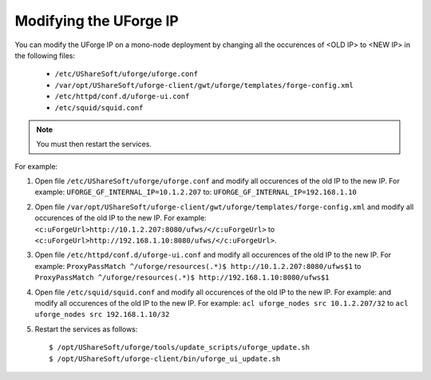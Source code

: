 .. Copyright 2017 FUJITSU LIMITED

.. _modify-ip:

Modifying the UForge IP
-----------------------

You can modify the UForge IP on a mono-node deployment by changing all the occurences of <OLD IP> to <NEW IP> in the following files:

	* ``/etc/UShareSoft/uforge/uforge.conf``
	* ``/var/opt/UShareSoft/uforge-client/gwt/uforge/templates/forge-config.xml``
	* ``/etc/httpd/conf.d/uforge-ui.conf``
	* ``/etc/squid/squid.conf``

.. note:: You must then restart the services.

For example:

1. Open file ``/etc/UShareSoft/uforge/uforge.conf`` and modify all occurences of the old IP to the new IP. For example: ``UFORGE_GF_INTERNAL_IP=10.1.2.207`` to: ``UFORGE_GF_INTERNAL_IP=192.168.1.10``

2. Open file ``/var/opt/UShareSoft/uforge-client/gwt/uforge/templates/forge-config.xml`` and modify all occurences of the old IP to the new IP. For example: ``<c:uForgeUrl>http://10.1.2.207:8080/ufws/</c:uForgeUrl>`` to ``<c:uForgeUrl>http://192.168.1.10:8080/ufws/</c:uForgeUrl>``.

3. Open file ``/etc/httpd/conf.d/uforge-ui.conf`` and modify all occurences of the old IP to the new IP. For example: ``ProxyPassMatch ^/uforge/resources(.*)$ http://10.1.2.207:8080/ufws$1`` to ``ProxyPassMatch ^/uforge/resources(.*)$ http://192.168.1.10:8080/ufws$1``

4. Open file ``/etc/squid/squid.conf`` and modify all occurences of the old IP to the new IP. For example: and modify all occurences of the old IP to the new IP. For example: ``acl uforge_nodes src 10.1.2.207/32`` to ``acl uforge_nodes src 192.168.1.10/32``

5. Restart the services as follows::

	$ /opt/UShareSoft/uforge/tools/update_scripts/uforge_update.sh
	$ /opt/UShareSoft/uforge-client/bin/uforge_ui_update.sh

